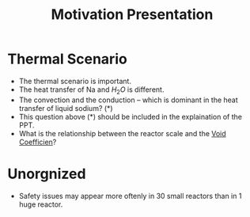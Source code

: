 :PROPERTIES:
:ID:       f028bfc4-35b0-4cfa-8e38-61fe47197033
:END:
#+title: Motivation Presentation
* Thermal Scenario
- The thermal scenario is important.
- The heat transfer of Na and $H_2O$ is different.
- The convection and the conduction -- which is dominant in the heat transfer of liquid sodium? (*)
- This question above (*) should be included in the explaination of the PPT.
- What is the relationship between the reactor scale and the [[id:c936dd65-e215-4839-84e9-50b51b1e296a][Void Coefficien]]?

* Unorgnized
- Safety issues may appear more oftenly in 30 small reactors than in 1 huge reactor. 
